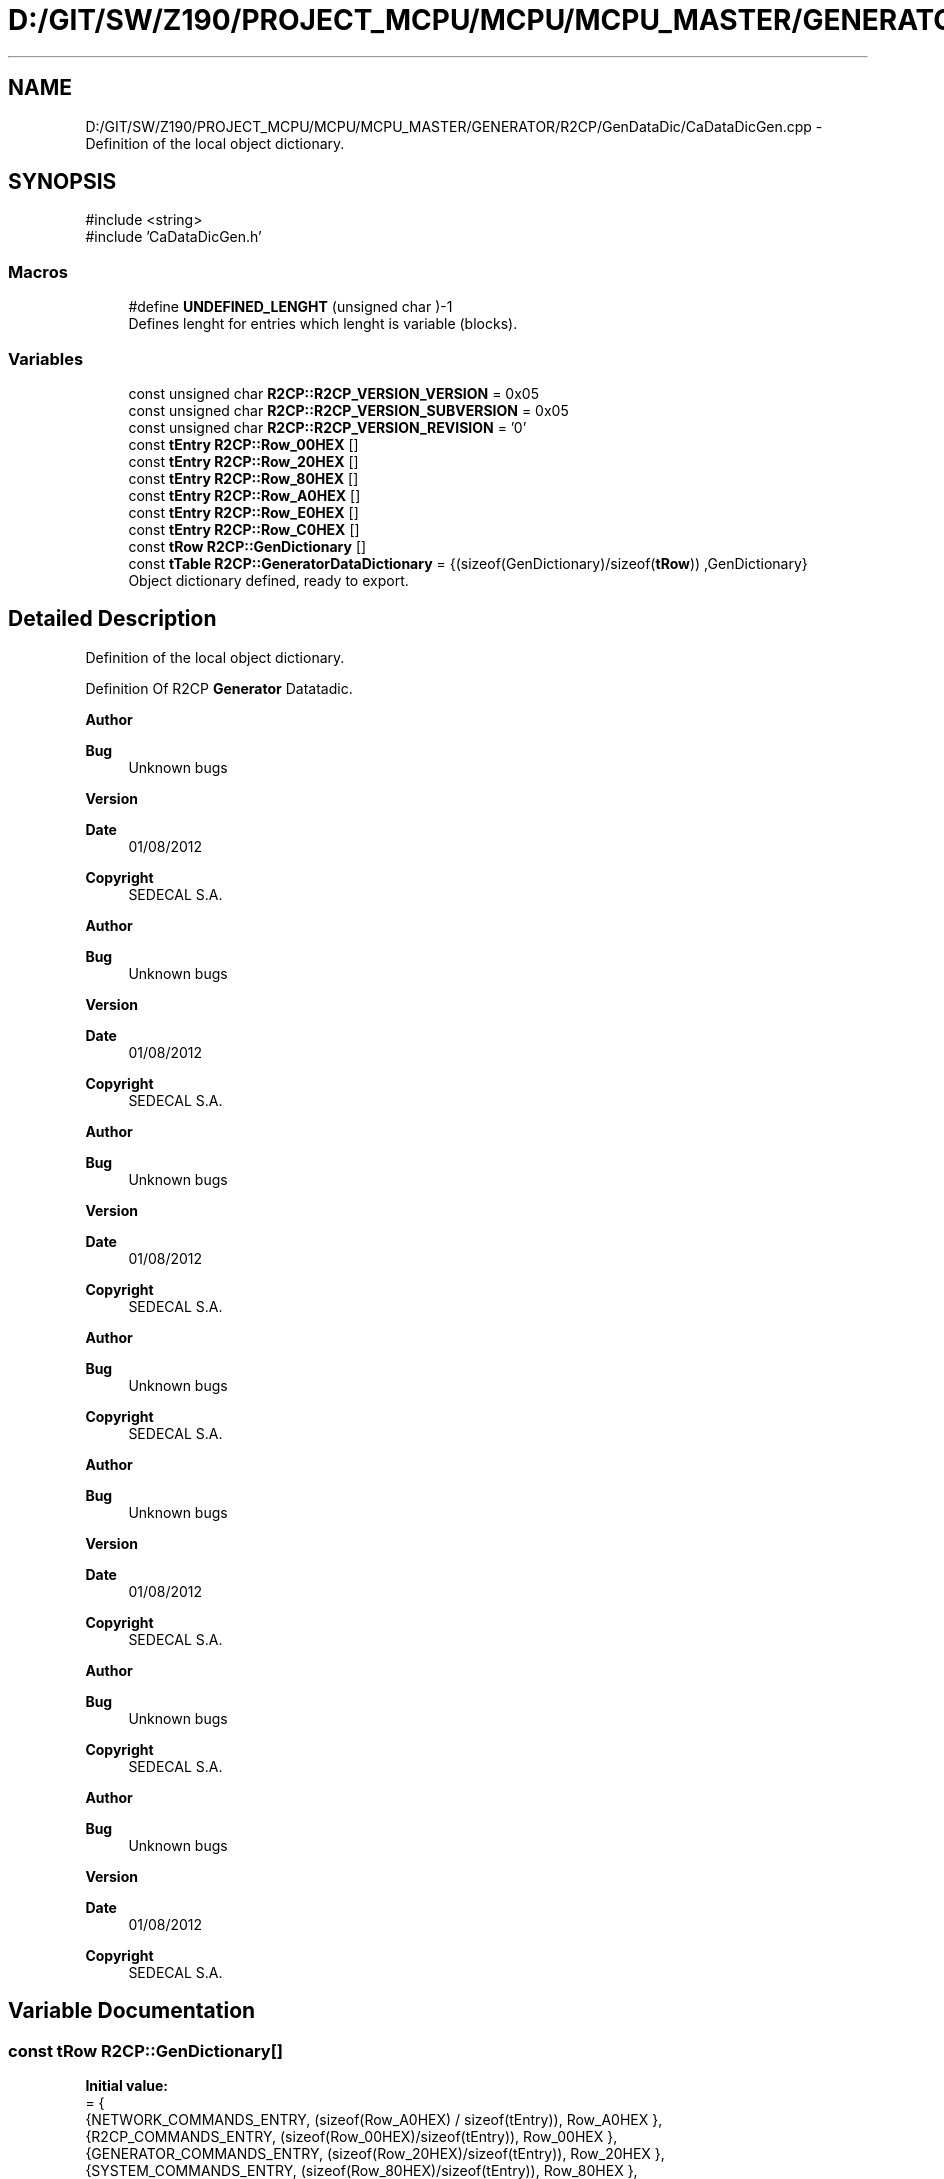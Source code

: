.TH "D:/GIT/SW/Z190/PROJECT_MCPU/MCPU/MCPU_MASTER/GENERATOR/R2CP/GenDataDic/CaDataDicGen.cpp" 3 "MCPU" \" -*- nroff -*-
.ad l
.nh
.SH NAME
D:/GIT/SW/Z190/PROJECT_MCPU/MCPU/MCPU_MASTER/GENERATOR/R2CP/GenDataDic/CaDataDicGen.cpp \- Definition of the local object dictionary\&.  

.SH SYNOPSIS
.br
.PP
\fR#include <string>\fP
.br
\fR#include 'CaDataDicGen\&.h'\fP
.br

.SS "Macros"

.in +1c
.ti -1c
.RI "#define \fBUNDEFINED_LENGHT\fP   (unsigned char )\-1"
.br
.RI "Defines lenght for entries which lenght is variable (blocks)\&. "
.in -1c
.SS "Variables"

.in +1c
.ti -1c
.RI "const unsigned char \fBR2CP::R2CP_VERSION_VERSION\fP = 0x05"
.br
.ti -1c
.RI "const unsigned char \fBR2CP::R2CP_VERSION_SUBVERSION\fP = 0x05"
.br
.ti -1c
.RI "const unsigned char \fBR2CP::R2CP_VERSION_REVISION\fP = '0'"
.br
.ti -1c
.RI "const \fBtEntry\fP \fBR2CP::Row_00HEX\fP []"
.br
.ti -1c
.RI "const \fBtEntry\fP \fBR2CP::Row_20HEX\fP []"
.br
.ti -1c
.RI "const \fBtEntry\fP \fBR2CP::Row_80HEX\fP []"
.br
.ti -1c
.RI "const \fBtEntry\fP \fBR2CP::Row_A0HEX\fP []"
.br
.ti -1c
.RI "const \fBtEntry\fP \fBR2CP::Row_E0HEX\fP []"
.br
.ti -1c
.RI "const \fBtEntry\fP \fBR2CP::Row_C0HEX\fP []"
.br
.ti -1c
.RI "const \fBtRow\fP \fBR2CP::GenDictionary\fP []"
.br
.ti -1c
.RI "const \fBtTable\fP \fBR2CP::GeneratorDataDictionary\fP = {(sizeof(GenDictionary)/sizeof(\fBtRow\fP)) ,GenDictionary}"
.br
.RI "Object dictionary defined, ready to export\&. "
.in -1c
.SH "Detailed Description"
.PP 
Definition of the local object dictionary\&. 

Definition Of R2CP \fBGenerator\fP Datatadic\&.

.PP
\fBAuthor\fP
.RS 4

.br
 
.RE
.PP
\fBBug\fP
.RS 4
Unknown bugs 
.RE
.PP
\fBVersion\fP
.RS 4
 
.RE
.PP
\fBDate\fP
.RS 4
01/08/2012 
.RE
.PP
\fBCopyright\fP
.RS 4
SEDECAL S\&.A\&.
.RE
.PP
\fBAuthor\fP
.RS 4

.br
 
.RE
.PP
\fBBug\fP
.RS 4
Unknown bugs 
.RE
.PP
\fBVersion\fP
.RS 4
 
.RE
.PP
\fBDate\fP
.RS 4
01/08/2012 
.RE
.PP
\fBCopyright\fP
.RS 4
SEDECAL S\&.A\&.
.RE
.PP
\fBAuthor\fP
.RS 4

.br
 
.RE
.PP
\fBBug\fP
.RS 4
Unknown bugs 
.RE
.PP
\fBVersion\fP
.RS 4
 
.RE
.PP
\fBDate\fP
.RS 4
01/08/2012 
.RE
.PP
\fBCopyright\fP
.RS 4
SEDECAL S\&.A\&.
.RE
.PP
\fBAuthor\fP
.RS 4

.br
 
.RE
.PP
\fBBug\fP
.RS 4
Unknown bugs 
.RE
.PP
\fBCopyright\fP
.RS 4
SEDECAL S\&.A\&.
.RE
.PP
\fBAuthor\fP
.RS 4

.br
 
.RE
.PP
\fBBug\fP
.RS 4
Unknown bugs 
.RE
.PP
\fBVersion\fP
.RS 4
 
.RE
.PP
\fBDate\fP
.RS 4
01/08/2012 
.RE
.PP
\fBCopyright\fP
.RS 4
SEDECAL S\&.A\&.
.RE
.PP
\fBAuthor\fP
.RS 4

.br
 
.RE
.PP
\fBBug\fP
.RS 4
Unknown bugs 
.RE
.PP
\fBCopyright\fP
.RS 4
SEDECAL S\&.A\&.
.RE
.PP
\fBAuthor\fP
.RS 4

.br
 
.RE
.PP
\fBBug\fP
.RS 4
Unknown bugs 
.RE
.PP
\fBVersion\fP
.RS 4
 
.RE
.PP
\fBDate\fP
.RS 4
01/08/2012 
.RE
.PP
\fBCopyright\fP
.RS 4
SEDECAL S\&.A\&. 
.RE
.PP

.SH "Variable Documentation"
.PP 
.SS "const \fBtRow\fP R2CP::GenDictionary[]"
\fBInitial value:\fP
.nf
= {
        {NETWORK_COMMANDS_ENTRY,            (sizeof(Row_A0HEX) / sizeof(tEntry)),   Row_A0HEX },    
        {R2CP_COMMANDS_ENTRY,               (sizeof(Row_00HEX)/sizeof(tEntry)),     Row_00HEX },    
        {GENERATOR_COMMANDS_ENTRY,          (sizeof(Row_20HEX)/sizeof(tEntry)),     Row_20HEX },    
        {SYSTEM_COMMANDS_ENTRY,             (sizeof(Row_80HEX)/sizeof(tEntry)),     Row_80HEX },    
        {PATIENT_COMMANDS_ENTRY,            (sizeof(Row_E0HEX)/sizeof(tEntry)),     Row_E0HEX },    
        {SERVICE_COMMANDS_ENTRY,            (sizeof(Row_C0HEX)/sizeof(tEntry)),     Row_C0HEX }     
    }
.PP
.fi

.SS "const \fBtEntry\fP R2CP::Row_00HEX[]"
\fBInitial value:\fP
.nf
= { 
    
        {R2CP_PROTOCOL_VERSION,     CaDataDicGen::R2CP_ProtocolVersion,     (tDataDicAccess)DATADIC_ACCESS_ANSWER_EVENT, 0,         3,          3,      3},
    }
.PP
.fi

.SS "const \fBtEntry\fP R2CP::Row_20HEX[]"
\fBInitial value:\fP
.nf
= { 
        {GENERATOR_DATA_BANK_DEFINE_PROCEDURE_V5,                       CaDataDicGen::Generator_DataBank_DefineProcedure,                   DATADIC_ACCESS_ANSWER_EVENT,        0,      0,      7,      7},
        {GENERATOR_DATA_BANK_EXPOSURE_ACCEPTANCE,                       CaDataDicGen::Generator_DataBank_ExposureAcceptance,                DATADIC_ACCESS_ANSWER_EVENT,        0,      0,      3,      3},
        {GENERATOR_DATA_BANK_DEFINE_PROCEDURE_V6,                       CaDataDicGen::Generator_DataBank_DefineProcedure,                   DATADIC_ACCESS_ANSWER_EVENT,        0,      0,      9,      9},
        {GENERATOR_RAD_DATA_BANK_LOAD_V6,                               CaDataDicGen::Generator_RadDataBank_Load,                           DATADIC_ACCESS_ANSWER_EVENT,        0,      0,      27,     27},
        {GENERATOR_RAD_EXPOSURE_PARAMETER_MS,                           CaDataDicGen::Generator_RadDataBank_Load_Ms,                        DATADIC_ACCESS_ANSWER_EVENT,        0,      0,      UNDEFINED_LENGHT,       UNDEFINED_LENGHT},
        {GENERATOR_EXPOSURE_MANAGEMENT_GENERATOR_STATUS_V5,             CaDataDicGen::Generator_ExposureManagement_GeneratorStatus,         DATADIC_ACCESS_ANSWER_EVENT,        0,      0,      14,     14},
        {GENERATOR_EXPOSURE_MANAGEMENT_RAD_POST_EXPOSURE,               CaDataDicGen::Generator_ExposureManagement_RadPostExposure,         DATADIC_ACCESS_ANSWER_EVENT,        0,      0,      21,     21},
        {GENERATOR_EXPOSURE_MANAGEMENT_GENERATOR_STATUS_V6,             CaDataDicGen::Generator_ExposureManagement_GeneratorStatus,         DATADIC_ACCESS_ANSWER_EVENT,        0,      0,      14,     14},
    }
.PP
.fi

.SS "const \fBtEntry\fP R2CP::Row_80HEX[]"
\fBInitial value:\fP
.nf
= { 
    
        {SYSTEM_SYSTEM_MESSAGE,                                         CaDataDicGen::System_SystemMessage,         DATADIC_ACCESS_ANSWER_EVENT,        0,      0,      UNDEFINED_LENGHT,UNDEFINED_LENGHT},
        
        {SYSTEM_VD_LOAD_DESKTOP,                                        CaDataDicGen::System_LoadDesktop,           DATADIC_ACCESS_ANSWER_EVENT,        0,      0,  UNDEFINED_LENGHT , UNDEFINED_LENGHT },
        {SYSTEM_VD_DESKTOP_DISPLAY,                                     CaDataDicGen::System_DesktopDisplay,        DATADIC_ACCESS_ANSWER_EVENT,        0,      0,  UNDEFINED_LENGHT , UNDEFINED_LENGHT },
        {SYSTEM_VD_NUMERIC_PROPERTY_SETUP,                              CaDataDicGen::System_NumericPropertySetup,  DATADIC_ACCESS_GET,                 9,      0,  UNDEFINED_LENGHT , UNDEFINED_LENGHT },
        {SYSTEM_VD_NUMERIC_PROPERTY_VALUE,                              CaDataDicGen::System_NumericPropertyValue,  DATADIC_ACCESS_ANSWER_EVENT,        0,      0,  UNDEFINED_LENGHT , UNDEFINED_LENGHT },
        {SYSTEM_VD_STRING_PROPERTY,                                     CaDataDicGen::System_StringProperty,        DATADIC_ACCESS_SET_GET,             9,      0,  UNDEFINED_LENGHT , UNDEFINED_LENGHT },
        {SYSTEM_VD_NUMERIC_VALUE_TABLE,                                 CaDataDicGen::Sytem_NumericValueTable,      DATADIC_ACCESS_SET_GET,             9,      0,  UNDEFINED_LENGHT , UNDEFINED_LENGHT },
        {SYSTEM_VD_NUMERIC_VALUE_TABLE_ITEM,                            CaDataDicGen::Sytem_NumericValueTableItem,  DATADIC_ACCESS_SET_GET,             10,     0,  UNDEFINED_LENGHT , UNDEFINED_LENGHT },
        {SYSTEM_VD_STRING_TABLE,                                        CaDataDicGen::System_StringTable,           DATADIC_ACCESS_SET_GET,             9,      0,  UNDEFINED_LENGHT , UNDEFINED_LENGHT },
        {SYSTEM_VD_SINGLE_USER_REQUEST,                                 CaDataDicGen::System_SingleUserRequest,     DATADIC_ACCESS_ANSWER_EVENT,        0,      0,  0x05 , 0x05},
        {SYSTEM_VD_USER_REQUEST_TABLE,                                  CaDataDicGen::System_UserRequestTable,      DATADIC_ACCESS_ANSWER_EVENT,        0,      0,  0x05,  0x05}    
    }
.PP
.fi

.SS "const \fBtEntry\fP R2CP::Row_A0HEX[]"
\fBInitial value:\fP
.nf
= { 
        
        { NETWORK_CONNECTION_CHANGED,                                   CaDataDicGen::Network_ConnectionChanged,    (tDataDicAccess)(DATADIC_ACCESS_ANSWER_EVENT),  0,          0,      2,      2 },
        { NETWORK_NODESTATUS,                                           CaDataDicGen::Network_NodeStatus,           (tDataDicAccess)(DATADIC_ACCESS_ANSWER_EVENT),  0,          0,      2,      2 },
        { NETWORK_HEARTBEAT,                                            CaDataDicGen::Network_HeartBeat,            (tDataDicAccess)(DATADIC_ACCESS_GET),           2,          0,      0,      0 },
        { NETWORK_CONNECTION_REQUEST,                                   CaDataDicGen::Network_ConnectionRequest,    (tDataDicAccess)(DATADIC_ACCESS_ANSWER_EVENT),  0,          0,      1,      1 },
        { NETWORK_CONFIGURATION,                                        CaDataDicGen::Network_IpConfig,             (tDataDicAccess)(DATADIC_ACCESS_SET_GET),       0,          16,     0,      0 }, 
        { NETWORK_FILECONFIGUPDATE,                                     CaDataDicGen::Network_FileConfigUpdate,     (tDataDicAccess)(DATADIC_ACCESS_ANSWER_EVENT),  0,          0,      0,      0 },
        { NETWORK_SNAPSHOT,                                             CaDataDicGen::Network_SnapShot,             (tDataDicAccess)(DATADIC_ACCESS_ANSWER_EVENT),  0,          0,      1,      1 },    
        { NETWORK_BACKUP_SNAPSHOT,                                      CaDataDicGen::Network_BackupSnapShot,       (tDataDicAccess)(DATADIC_ACCESS_SET),           0,          2,      0,      0 },    
        { NETWORK_RESTORE,                                              CaDataDicGen::Network_Restore,              (tDataDicAccess)(DATADIC_ACCESS_SET),           0,          1,      0,      0 },
        { NETWORK_CALIBRATION_UPDATE,                                   CaDataDicGen::Network_CalConfigUpdate,      (tDataDicAccess)(DATADIC_ACCESS_ANSWER_EVENT),  0,          0,      0,      0 },
    }
.PP
.fi

.SS "const \fBtEntry\fP R2CP::Row_C0HEX[]"
\fBInitial value:\fP
.nf
= {
    
        {SERVICE_STANDARD_LICENSE,                                      CaDataDicGen::Service_StandardLicense,                      DATADIC_ACCESS_GET,         0,          0,      0,      0},
        {SERVICE_EXTENDED_LICENSE,                                      CaDataDicGen::Service_ExtendedLicense,                      DATADIC_ACCESS_GET,         0,          0,      0,      0},
    }
.PP
.fi

.SS "const \fBtEntry\fP R2CP::Row_E0HEX[]"
\fBInitial value:\fP
.nf
= { 
    
        
        {PATIENT_PROCEDURE_ACTIVATE,                                    nullptr,                                                DATADIC_ACCESS_SET_GET,                 1,          6,      0,      0},
        
    }
.PP
.fi

.SH "Author"
.PP 
Generated automatically by Doxygen for MCPU from the source code\&.
